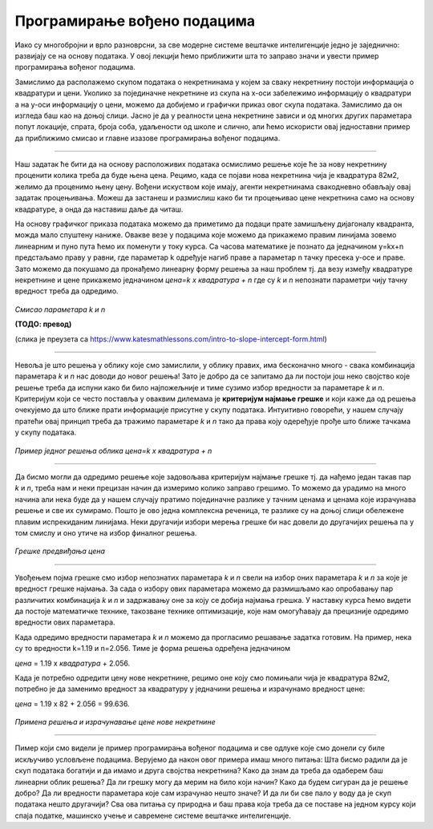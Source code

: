 Програмирање вођено подацима
============================

Иако су многобројни и врло разноврсни, за све модерне системе вештачке интелигенције једно је заједнично: развијају се на основу података. 
У овој лекцији ћемо приближити шта то заправо значи и увести пример програмирања вођеног подацима. 

Замислимо да располажемо скупом података о некретнинама у којем за сваку некретнину постоји информација о квадратури и цени. 
Уколико за појединачне некретнине из скупа на x-oси забележимо информацију о квадратури а на y-оси информацију о цени, можемо да 
добијемо и графички приказ овог скупа података. Замислимо да он изгледа баш као на доњој слици. Јасно је да у реалности цена некретнине 
зависи и од многих других параметара попут локације, спрата, броја соба, удаљености од школе и слично, али ћемо искористи овај једноставни 
пример да приближимо смисао и главне изазове програмирања вођеног подацима. 

.. image:: ../../_images/pvp1.png
    :width: 400
    :align: center  

-------

Наш задатак ће бити да на основу расположивих података осмислимо решење које ће за нову некретнину проценити колика треба да буде њена цена. 
Рецимо, када се појави нова некретнина чија је квадратура 82м2, желимо да проценимо њену цену. Вођени искуством које имају, агенти некретнинама 
свакодневно обављају овај задатак процењивања. Можеш да застанеш и размислиш како би ти процењивао цене некретнина само на основу квадратуре, 
а онда да наставиш даље да читаш. 

На основу графичког приказа података можемо да приметимо да подаци прате замишљену дијагоналу квадранта, можда мало спуштену наниже. 
Овакве везе у подацима које можемо да прикажемо правим линијама зовемо линеарним и пуно пута ћемо их поменути у току курса. 
Са часова математике је познато да  једначином y=kx+n предстаљамо праву у равни, где параметар k одређује нагиб праве а параметар n тачку 
пресека y-осе и праве. Зато можемо да покушамо да пронађемо линеарну форму решења за наш проблем тј. да везу између квадратуре некретнине и 
цене прикажемо једначином *цена=k x квадратура + n* где су *k* и *n* непознати параметри чију тачну вредност треба да одредимо. 

.. figure:: ../../_images/pvp2.png
    :width: 300
    :align: center

*Смисао параметара k и n*

**(ТОДО: превод)**

(слика је преузета са https://www.katesmathlessons.com/intro-to-slope-intercept-form.html)


-------

Невоља је што решења у облику које смо замислили, у облику правих, има бесконачно много - свака комбинација параметара *k* и *n* нас доводи до новог 
решења!  Зато је добро да се запитамо да ли постоји још неко својство које решење треба да испуни како би било најпожељније и тиме сузимо избор 
вредности за параметаре *k* и *n*. Критеријум који се често поставља у оваквим дилемама је **критеријум најмање грешке** и који каже да од решења 
очекујемо да што ближе прати информације присутне у скупу података. Интуитивно говорећи, у нашем случају пратећи овај принцип треба да тражимо 
параметаре *k* и *n* тако да права коју одеређује прође што ближе тачкама у скупу података. 

.. figure:: ../../_images/pvp3.png
    :width: 400
    :align: center

*Пример једног решења облика цена=k x квадратура + n*

-------

Да бисмо могли да одредимо решење које задовољава критеријум најмање грешке тј. да нађемо један такав пар *k* и *n*, треба нам и неки прецизан 
начин да измеримо колико заправо грешимо. То можемо да урадимо на много начина али нека буде да у нашем случају пратимо појединачне разлике у 
тачним ценама и ценама које израчунава решење и све их сумирамо. Пошто је ово једна комплексна реченица, те разлике су на доњој слици обележене 
плавим испрекиданим линијама. Неки другачији избори мерења грешке би нас довели до другачијих решења па у том смислу и оно утиче на избор 
финалног решења. 

.. figure:: ../../_images/pvp4.png
    :width: 400
    :align: center

*Грешке предвиђања цена*

-------

Увођењем појма грешке смо избор непознатих параметара *k* и *n* свели на избор оних параметара *k* и *n* за које је вредност грешке најмања. 
За сада о избору ових параметара можемо да размишљамо као опробавању пар различитих комбинација *k* и *n* и задржавању оне за коју се добија 
најмања грешка. У наставку курса ћемо видети да постоје математичке технике, такозване технике оптимизације, које нам омогућавају да прецизније 
одредимо вредности ових параметара. 

Када одредимо вредности параметара *k* и *n* можемо да прогласимо решавање задатка готовим. На пример, нека су то вредности k=1.19 и n=2.056. 
Тиме је форма решења одређена једначином 

*цена* = 1.19 x *квадратура* + 2.056. 

Када је потребно одредити цену нове некретнине, рецимо оне коју смо помињали чија је квадратура 82м2, потребно је да заменимо вредност за 
квадратуру у једначини решења и израчунамо вредност цене:

*цена* = 1.19 x 82 + 2.056 = 99.636.

.. figure:: ../../_images/pvp5.png
    :width: 400
    :align: center

*Примена решења и израчунавање цене нове некретнине*

-------

Пимер који смо видели је пример програмирања вођеног подацима и све одлуке које смо донели су биле искључиво условљене подацима. 
Верујемо да након овог примера имаш много питања: Шта бисмо радили да је скуп података богатији и да имамо и друга својства некретнина? 
Како да знам да треба да одаберем баш линеарни облик решења? Да ли грешку могу да мерим на било који начин? Како да будем сигуран да је решење 
добро? Да ли вредности параметара које сам израчунао нешто значе? И да ли би све пало у воду да је скуп података нешто другачији? 
Сва ова питања су природна и баш права која треба да се поставе на једном курсу који спаја податке, машинско учење и савремене системе 
вештачке интелигенције. 
